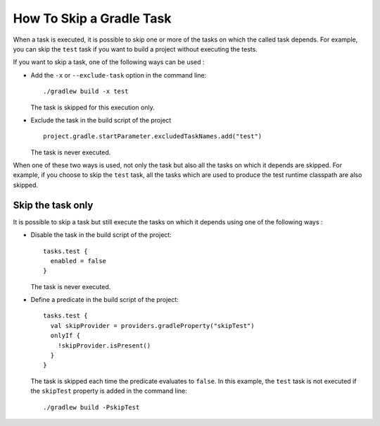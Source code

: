 .. _sdk_6_howto_gradle_skip_task:

How To Skip a Gradle Task
=========================

When a task is executed, it is possible to skip one or more of the tasks on which the called task depends.
For example, you can skip the ``test`` task if you want to build a project without executing the tests.

If you want to skip a task, one of the following ways can be used :

- Add the ``-x`` or ``--exclude-task`` option in the command line::

   ./gradlew build -x test

  The task is skipped for this execution only.

- Exclude the task in the build script of the project ::

   project.gradle.startParameter.excludedTaskNames.add("test")

  The task is never executed.

When one of these two ways is used, not only the task but also all the tasks on which it depends are skipped.
For example, if you choose to skip the ``test`` task, all the tasks which are used to produce 
the test runtime classpath are also skipped.

Skip the task only
------------------

It is possible to skip a task but still execute the tasks on which it depends using one of the following ways : 

- Disable the task in the build script of the project::

   tasks.test {
     enabled = false
   }

  The task is never executed.

- Define a predicate in the build script of the project::

   tasks.test {
     val skipProvider = providers.gradleProperty("skipTest")
     onlyIf {
       !skipProvider.isPresent() 
     }
   }

  The task is skipped each time the predicate evaluates to ``false``. In this example, 
  the ``test`` task is not executed if the ``skipTest`` property is added in the command line::

   ./gradlew build -PskipTest


..
   | Copyright 2008-2025, MicroEJ Corp. Content in this space is free 
   for read and redistribute. Except if otherwise stated, modification 
   is subject to MicroEJ Corp prior approval.
   | MicroEJ is a trademark of MicroEJ Corp. All other trademarks and 
   copyrights are the property of their respective owners.
